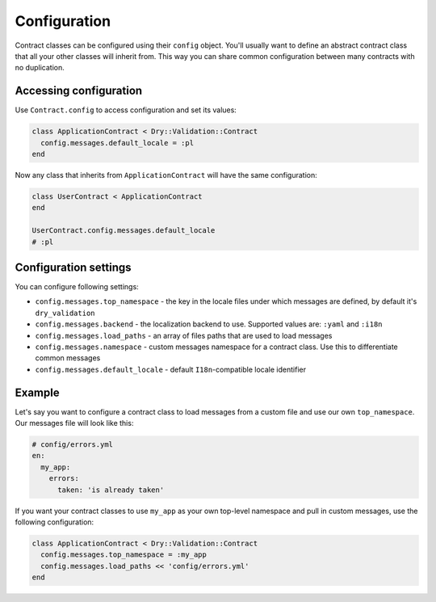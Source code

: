 =============
Configuration
=============

Contract classes can be configured using their ``config`` object. You'll usually want to define an abstract contract class that all your other classes will inherit from. This way you can share common configuration between many contracts with no duplication.

Accessing configuration
^^^^^^^^^^^^^^^^^^^^^^^

Use ``Contract.config`` to access configuration and set its values:

.. code-block:: ruby

   class ApplicationContract < Dry::Validation::Contract
     config.messages.default_locale = :pl
   end

Now any class that inherits from ``ApplicationContract`` will have the same configuration:

.. code-block:: ruby

   class UserContract < ApplicationContract
   end

   UserContract.config.messages.default_locale
   # :pl

Configuration settings
^^^^^^^^^^^^^^^^^^^^^^

You can configure following settings:


* ``config.messages.top_namespace`` - the key in the locale files under which messages are defined, by default it's ``dry_validation``
* ``config.messages.backend`` - the localization backend to use. Supported values are: ``:yaml`` and ``:i18n``
* ``config.messages.load_paths`` - an array of files paths that are used to load messages
* ``config.messages.namespace`` - custom messages namespace for a contract class. Use this to differentiate common messages
* ``config.messages.default_locale`` - default ``I18n``\ -compatible locale identifier

Example
^^^^^^^

Let's say you want to configure a contract class to load messages from a custom file and use our own ``top_namespace``. Our messages file will look like this:

.. code-block:: yaml

   # config/errors.yml
   en:
     my_app:
       errors:
         taken: 'is already taken'

If you want your contract classes to use ``my_app`` as your own top-level namespace and pull in custom messages, use the following configuration:

.. code-block:: ruby

   class ApplicationContract < Dry::Validation::Contract
     config.messages.top_namespace = :my_app
     config.messages.load_paths << 'config/errors.yml'
   end
